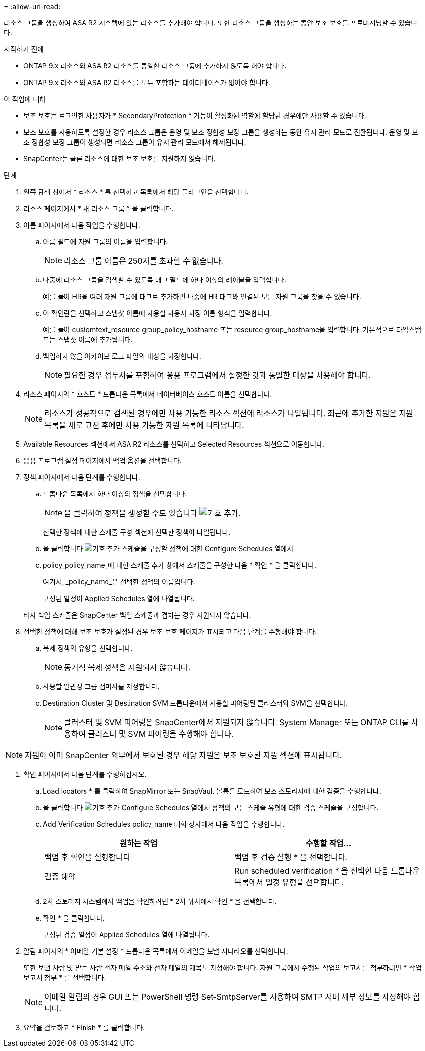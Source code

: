 = 
:allow-uri-read: 


리소스 그룹을 생성하여 ASA R2 시스템에 있는 리소스를 추가해야 합니다. 또한 리소스 그룹을 생성하는 동안 보조 보호를 프로비저닝할 수 있습니다.

.시작하기 전에
* ONTAP 9.x 리소스와 ASA R2 리소스를 동일한 리소스 그룹에 추가하지 않도록 해야 합니다.
* ONTAP 9.x 리소스와 ASA R2 리소스를 모두 포함하는 데이터베이스가 없어야 합니다.


.이 작업에 대해
* 보조 보호는 로그인한 사용자가 * SecondaryProtection * 기능이 활성화된 역할에 할당된 경우에만 사용할 수 있습니다.
* 보조 보호를 사용하도록 설정한 경우 리소스 그룹은 운영 및 보조 정합성 보장 그룹을 생성하는 동안 유지 관리 모드로 전환됩니다. 운영 및 보조 정합성 보장 그룹이 생성되면 리소스 그룹이 유지 관리 모드에서 해제됩니다.
* SnapCenter는 클론 리소스에 대한 보조 보호를 지원하지 않습니다.


.단계
. 왼쪽 탐색 창에서 * 리소스 * 를 선택하고 목록에서 해당 플러그인을 선택합니다.
. 리소스 페이지에서 * 새 리소스 그룹 * 을 클릭합니다.
. 이름 페이지에서 다음 작업을 수행합니다.
+
.. 이름 필드에 자원 그룹의 이름을 입력합니다.
+

NOTE: 리소스 그룹 이름은 250자를 초과할 수 없습니다.

.. 나중에 리소스 그룹을 검색할 수 있도록 태그 필드에 하나 이상의 레이블을 입력합니다.
+
예를 들어 HR을 여러 자원 그룹에 태그로 추가하면 나중에 HR 태그와 연결된 모든 자원 그룹을 찾을 수 있습니다.

.. 이 확인란을 선택하고 스냅샷 이름에 사용할 사용자 지정 이름 형식을 입력합니다.
+
예를 들어 customtext_resource group_policy_hostname 또는 resource group_hostname을 입력합니다. 기본적으로 타임스탬프는 스냅샷 이름에 추가됩니다.

.. 백업하지 않을 아카이브 로그 파일의 대상을 지정합니다.
+

NOTE: 필요한 경우 접두사를 포함하여 응용 프로그램에서 설정한 것과 동일한 대상을 사용해야 합니다.



. 리소스 페이지의 * 호스트 * 드롭다운 목록에서 데이터베이스 호스트 이름을 선택합니다.
+

NOTE: 리소스가 성공적으로 검색된 경우에만 사용 가능한 리소스 섹션에 리소스가 나열됩니다. 최근에 추가한 자원은 자원 목록을 새로 고친 후에만 사용 가능한 자원 목록에 나타납니다.

. Available Resources 섹션에서 ASA R2 리소스를 선택하고 Selected Resources 섹션으로 이동합니다.
. 응용 프로그램 설정 페이지에서 백업 옵션을 선택합니다.
. 정책 페이지에서 다음 단계를 수행합니다.
+
.. 드롭다운 목록에서 하나 이상의 정책을 선택합니다.
+

NOTE: 을 클릭하여 정책을 생성할 수도 있습니다 image:../media/add_policy_from_resourcegroup.gif["기호 추가"].

+
선택한 정책에 대한 스케줄 구성 섹션에 선택한 정책이 나열됩니다.

.. 을 클릭합니다 image:../media/add_policy_from_resourcegroup.gif["기호 추가"] 스케줄을 구성할 정책에 대한 Configure Schedules 열에서
.. policy_policy_name_에 대한 스케줄 추가 창에서 스케줄을 구성한 다음 * 확인 * 을 클릭합니다.
+
여기서, _policy_name_은 선택한 정책의 이름입니다.

+
구성된 일정이 Applied Schedules 열에 나열됩니다.



+
타사 백업 스케줄은 SnapCenter 백업 스케줄과 겹치는 경우 지원되지 않습니다.

. 선택한 정책에 대해 보조 보호가 설정된 경우 보조 보호 페이지가 표시되고 다음 단계를 수행해야 합니다.
+
.. 복제 정책의 유형을 선택합니다.
+

NOTE: 동기식 복제 정책은 지원되지 않습니다.

.. 사용할 일관성 그룹 접미사를 지정합니다.
.. Destination Cluster 및 Destination SVM 드롭다운에서 사용할 피어링된 클러스터와 SVM을 선택합니다.
+

NOTE: 클러스터 및 SVM 피어링은 SnapCenter에서 지원되지 않습니다. System Manager 또는 ONTAP CLI를 사용하여 클러스터 및 SVM 피어링을 수행해야 합니다.






NOTE: 자원이 이미 SnapCenter 외부에서 보호된 경우 해당 자원은 보조 보호된 자원 섹션에 표시됩니다.

. 확인 페이지에서 다음 단계를 수행하십시오.
+
.. Load locators * 를 클릭하여 SnapMirror 또는 SnapVault 볼륨을 로드하여 보조 스토리지에 대한 검증을 수행합니다.
.. 을 클릭합니다 image:../media/add_policy_from_resourcegroup.gif["기호 추가"] Configure Schedules 열에서 정책의 모든 스케줄 유형에 대한 검증 스케줄을 구성합니다.
.. Add Verification Schedules policy_name 대화 상자에서 다음 작업을 수행합니다.
+
|===
| 원하는 작업 | 수행할 작업... 


 a| 
백업 후 확인을 실행합니다
 a| 
백업 후 검증 실행 * 을 선택합니다.



 a| 
검증 예약
 a| 
Run scheduled verification * 을 선택한 다음 드롭다운 목록에서 일정 유형을 선택합니다.

|===
.. 2차 스토리지 시스템에서 백업을 확인하려면 * 2차 위치에서 확인 * 을 선택합니다.
.. 확인 * 을 클릭합니다.
+
구성된 검증 일정이 Applied Schedules 열에 나열됩니다.



. 알림 페이지의 * 이메일 기본 설정 * 드롭다운 목록에서 이메일을 보낼 시나리오를 선택합니다.
+
또한 보낸 사람 및 받는 사람 전자 메일 주소와 전자 메일의 제목도 지정해야 합니다. 자원 그룹에서 수행된 작업의 보고서를 첨부하려면 * 작업 보고서 첨부 * 를 선택합니다.

+

NOTE: 이메일 알림의 경우 GUI 또는 PowerShell 명령 Set-SmtpServer를 사용하여 SMTP 서버 세부 정보를 지정해야 합니다.

. 요약을 검토하고 * Finish * 를 클릭합니다.

